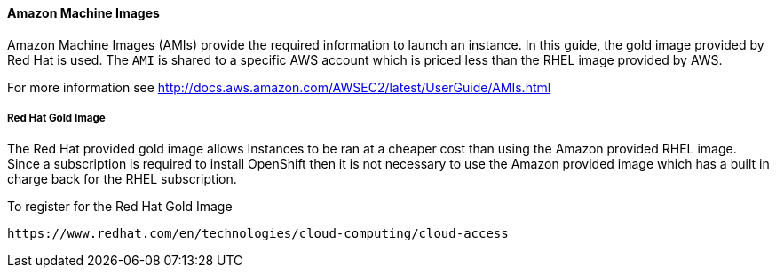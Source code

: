 [[refarch_details]]

==== Amazon Machine Images
Amazon Machine Images (AMIs) provide the required information to launch an instance. In this guide, the gold
image provided by Red Hat is used. The `AMI` is shared to a specific AWS account
which is priced less than the RHEL image provided by AWS.

For more information see http://docs.aws.amazon.com/AWSEC2/latest/UserGuide/AMIs.html

===== Red Hat Gold Image
The Red Hat provided gold image allows Instances to be ran at a cheaper cost than
using the Amazon provided RHEL image. Since a subscription is required to install
OpenShift then it is not necessary to use the Amazon provided image which has a
built in charge back for the RHEL subscription. 

To register for the Red Hat Gold Image
----
https://www.redhat.com/en/technologies/cloud-computing/cloud-access
----

// vim: set syntax=asciidoc:
